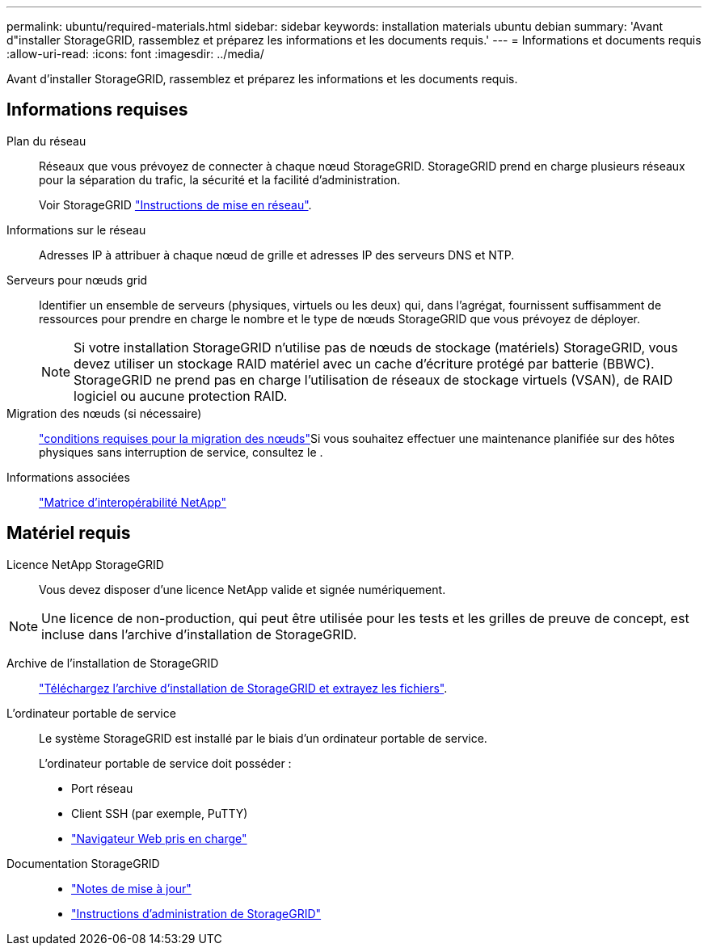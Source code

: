 ---
permalink: ubuntu/required-materials.html 
sidebar: sidebar 
keywords: installation materials ubuntu debian 
summary: 'Avant d"installer StorageGRID, rassemblez et préparez les informations et les documents requis.' 
---
= Informations et documents requis
:allow-uri-read: 
:icons: font
:imagesdir: ../media/


[role="lead"]
Avant d'installer StorageGRID, rassemblez et préparez les informations et les documents requis.



== Informations requises

Plan du réseau:: Réseaux que vous prévoyez de connecter à chaque nœud StorageGRID. StorageGRID prend en charge plusieurs réseaux pour la séparation du trafic, la sécurité et la facilité d'administration.
+
--
Voir StorageGRID link:../network/index.html["Instructions de mise en réseau"].

--
Informations sur le réseau:: Adresses IP à attribuer à chaque nœud de grille et adresses IP des serveurs DNS et NTP.
Serveurs pour nœuds grid:: Identifier un ensemble de serveurs (physiques, virtuels ou les deux) qui, dans l'agrégat, fournissent suffisamment de ressources pour prendre en charge le nombre et le type de nœuds StorageGRID que vous prévoyez de déployer.
+
--

NOTE: Si votre installation StorageGRID n'utilise pas de nœuds de stockage (matériels) StorageGRID, vous devez utiliser un stockage RAID matériel avec un cache d'écriture protégé par batterie (BBWC). StorageGRID ne prend pas en charge l'utilisation de réseaux de stockage virtuels (VSAN), de RAID logiciel ou aucune protection RAID.

--
Migration des nœuds (si nécessaire):: link:node-container-migration-requirements.html["conditions requises pour la migration des nœuds"]Si vous souhaitez effectuer une maintenance planifiée sur des hôtes physiques sans interruption de service, consultez le .
Informations associées:: https://imt.netapp.com/matrix/#welcome["Matrice d'interopérabilité NetApp"^]




== Matériel requis

Licence NetApp StorageGRID:: Vous devez disposer d'une licence NetApp valide et signée numériquement.



NOTE: Une licence de non-production, qui peut être utilisée pour les tests et les grilles de preuve de concept, est incluse dans l'archive d'installation de StorageGRID.

Archive de l'installation de StorageGRID:: link:downloading-and-extracting-storagegrid-installation-files.html["Téléchargez l'archive d'installation de StorageGRID et extrayez les fichiers"].
L'ordinateur portable de service:: Le système StorageGRID est installé par le biais d'un ordinateur portable de service.
+
--
L'ordinateur portable de service doit posséder :

* Port réseau
* Client SSH (par exemple, PuTTY)
* link:../admin/web-browser-requirements.html["Navigateur Web pris en charge"]


--
Documentation StorageGRID::
+
--
* link:../release-notes/index.html["Notes de mise à jour"]
* link:../admin/index.html["Instructions d'administration de StorageGRID"]


--

